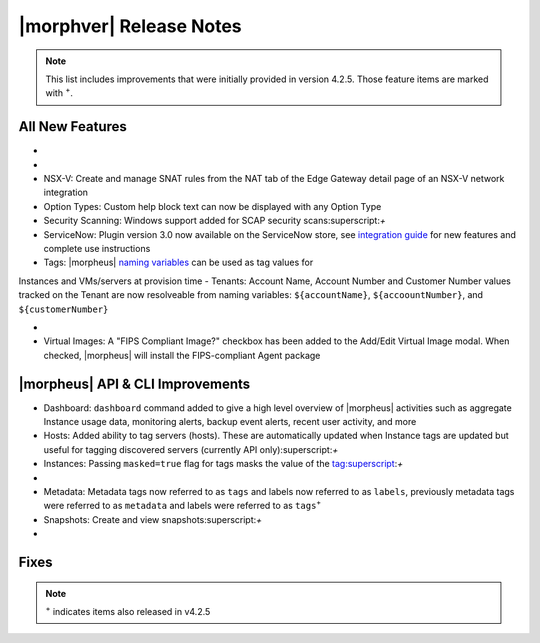 .. _Release Notes:

*************************
|morphver| Release Notes
*************************

.. NOTE:: This list includes improvements that were initially provided in version 4.2.5. Those feature items are marked with :superscript:`+`.

.. Small Update, omitting highlights this time
  .. include:: highlights.rst

All New Features
================

- .. toggle-header:: :header: **Azure Cloud Integration Enhancements**

    - Azure Marketplace images now synced by region rather than by Cloud:superscript:`+`
    - Azure pricing now synced by region and currency rather than Cloud:superscript:`+`
    - Azure VM sizes (Service Plans) now synced by region rather than Cloud:superscript:`+`

- .. toggle-header:: :header: **Budget Enhancements**

    - Budgets based on a yearly interval can now start on a month other than January
    - Multi-year budgets, up to three years, are now supported

- NSX-V: Create and manage SNAT rules from the NAT tab of the Edge Gateway detail page of an NSX-V network integration
- Option Types: Custom help block text can now be displayed with any Option Type
- Security Scanning: Windows support added for SCAP security scans:superscript:`+`
- ServiceNow: Plugin version 3.0 now available on the ServiceNow store, see `integration guide <https://morpheusdata.com/wp-content/uploads/content/ServiceNow-Cloud-Management-Morpheus-CMP-1.pdf>`_ for new features and complete use instructions
- Tags: |morpheus| `naming variables <https://docs.morpheusdata.com/en/latest/troubleshooting/Variables_Examples.html?highlight=naming%20policy#pre-provision-vars>`_ can be used as tag values for
Instances and VMs/servers at provision time
- Tenants: Account Name, Account Number and Customer Number values tracked on the Tenant are now resolveable from naming variables: ``${accountName}``, ``${accoountNumber}``, and ``${customerNumber}``

- .. toggle-header:: :header: **UI and Usability Improvements**

    - Tokens in forgot/reset password email now expire after seven days:superscript:`+`
    - Network REF UUID now appears on the Network tab of the server detail page for bare metal hosts

- Virtual Images: A "FIPS Compliant Image?" checkbox has been added to the Add/Edit Virtual Image modal. When checked, |morpheus| will install the FIPS-compliant Agent package

|morpheus| API & CLI Improvements
=================================

- Dashboard: ``dashboard`` command added to give a high level overview of |morpheus| activities such as aggregate Instance usage data, monitoring alerts, backup event alerts, recent user activity, and more
- Hosts: Added ability to tag servers (hosts). These are automatically updated when Instance tags are updated but useful for tagging discovered servers (currently API only):superscript:`+`
- Instances: Passing ``masked=true`` flag for tags masks the value of the tag:superscript:`+`

- .. toggle-header:: :header: **Invoices Improvements**

    - Invoice tags can now be updated, added and removed through API/CLI
    - Lists of invoices can be filtered by tags (API only, for now)
    - Subtenant users now only see prices (not costs) for Instances provisioned to Clouds owned by the Master Tenant and assigned to the Subtenant when calling the Invoices API

- Metadata: Metadata tags now referred to as ``tags`` and labels now referred to as ``labels``, previously metadata tags were referred to as ``metadata`` and labels were referred to as ``tags``:superscript:`+`
- Snapshots: Create and view snapshots:superscript:`+`

- .. toggle-header:: :header: **Virtual Images**

    - Associated ``volumes`` are returned with ``maxStorage`` viewable for each:superscript:`+`
    - Added ability to tag Virtual Images (currently API only):superscript:`+`

Fixes
=====



.. NOTE:: :superscript:`+` indicates items also released in v4.2.5

.. new do not remove

  Appliance Updates
  =================

  .. not sure if we should have separate appliance/installer updates, adding here for now

  - Support added for Installing |morpheus| on Ubuntu 20.04
  - Java: Openjdk-jre updated to 8u275
  - Appliance Logs: Default log rotation added for Nginx and Tomcat logs //add paths & files
  - Installer: ``iptables_bach`` setup bash script moved from /tmp to /opt/morpheus/embedded/bin and renamed to iptables_morpheus.rules. Resolves reconfigure issue for systems with ``noexec`` set on ``/tmp``.

  Agent/Node Package Updates
  ==========================

  .. same

  - Java: openjdk and openjdk-jre updated to 8u275
  - Node and VM Node package versions updates to 3.1.11
  .. add agent package version vars/list to compatibility?
